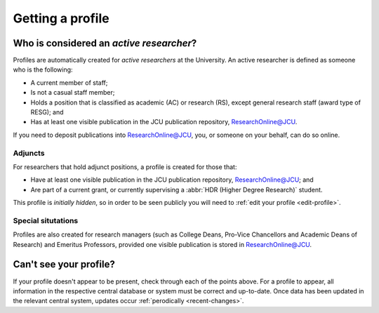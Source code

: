 Getting a profile
=================

.. _active-researchers:

Who is considered an *active researcher*?
-----------------------------------------

Profiles are automatically created for *active researchers* at the University.
An active researcher is defined as someone who is the following:

* A current member of staff;
* Is not a casual staff member;
* Holds a position that is classified as academic (AC) or research (RS),
  except general research staff (award type of RESG); and
* Has at least one visible publication in the JCU publication repository,
  `ResearchOnline@JCU`_.

If you need to deposit publications into `ResearchOnline@JCU`_, you, or
someone on your behalf, can do so online.

Adjuncts
~~~~~~~~

For researchers that hold adjunct positions, a profile is
created for those that:

* Have at least one visible publication in the JCU publication repository,
  `ResearchOnline@JCU`_; and
* Are part of a current grant, or currently supervising a :abbr:`HDR (Higher
  Degree Research)` student.

This profile is *initially hidden*, so in order to be seen publicly you will
need to :ref:`edit your profile <edit-profile>`.

Special situtations
~~~~~~~~~~~~~~~~~~~

Profiles are also created for research managers (such as College Deans,
Pro-Vice Chancellors and Academic Deans of Research) and Emeritus Professors,
provided one visible publication is stored in `ResearchOnline@JCU`_.

.. _no-profile:

Can't see your profile?
-----------------------

If your profile doesn't appear to be present, check through each of the points
above. For a profile to appear, all information in the respective central
database or system must be correct and up-to-date. Once data has been updated
in the relevant central system, updates occur :ref:`perodically
<recent-changes>`.

.. _ResearchOnline@JCU: https://researchonline.jcu.edu.au
